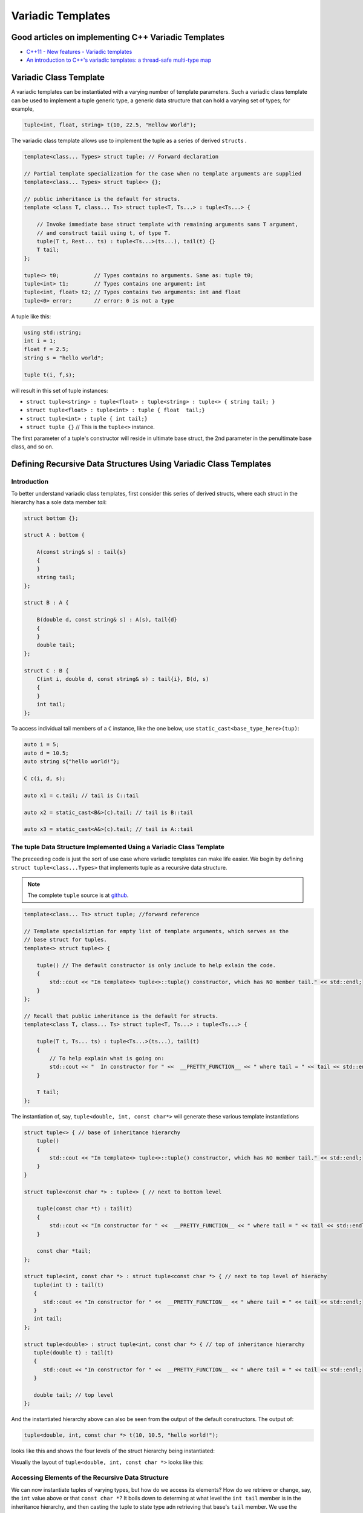 .. include <isopub.txt>

.. |nbsp| unicode:: 0xA0 
   :trim:


Variadic Templates
==================

Good articles on implementing C++ Variadic Templates
----------------------------------------------------

* `C++11 - New features - Variadic templates <http://www.cplusplus.com/articles/EhvU7k9E/>`_
* `An introduction to C++'s variadic templates: a thread-safe multi-type map <https://jguegant.github.io/blogs/tech/thread-safe-multi-type-map.html>`_

Variadic Class Template
-----------------------

A variadic templates can be instantiated with a varying number of template parameters. Such a variadic class template can be used to implement a tuple generic type, a generic data structure that can hold a varying set of types; for example,

.. code-block:: cpp

   tuple<int, float, string> t(10, 22.5, "Hellow World");

The variadic class template allows use to implement the tuple as a series of derived ``struct``\s .

.. code-block:: cpp

    template<class... Types> struct tuple; // Forward declaration 

    // Partial template specialization for the case when no template arguments are supplied 
    template<class... Types> struct tuple<> {}; 

    // public inheritance is the default for structs.
    template <class T, class... Ts> struct tuple<T, Ts...> : tuple<Ts...> { 

        // Invoke immediate base struct template with remaining arguments sans T argument,
        // and construct taiil using t, of type T.
        tuple(T t, Rest... ts) : tuple<Ts...>(ts...), tail(t) {}
        T tail;
    };

    tuple<> t0;           // Types contains no arguments. Same as: tuple t0;
    tuple<int> t1;        // Types contains one argument: int
    tuple<int, float> t2; // Types contains two arguments: int and float
    tuple<0> error;       // error: 0 is not a type

A tuple like this:

.. code-block:: cpp

   using std::string;
   int i = 1;
   float f = 2.5;
   string s = "hello world";

   tuple t(i, f,s);

will result in this set of tuple instances: 

* ``struct tuple<string> : tuple<float> : tuple<string> : tuple<> { string tail; }``
* ``struct tuple<float> : tuple<int> : tuple { float  tail;}``
* ``struct tuple<int> : tuple { int tail;}``
* ``struct tuple {}`` // This is the ``tuple<>`` instance.

The first parameter of a tuple's constructor will reside in ultimate base struct, the 2nd parameter in the penultimate base class, and so on.

Defining Recursive Data Structures Using Variadic Class Templates
-----------------------------------------------------------------

Introduction
++++++++++++

To better understand variadic class templates, first consider this series of derived structs, where each struct in the hierarchy has a sole data member *tail*:

.. code-block:: cpp

    struct bottom {};
    
    struct A : bottom {
    
        A(const string& s) : tail{s}
        {
        }
        string tail;
    };
    
    struct B : A {

	B(double d, const string& s) : A(s), tail{d}
	{
	}
	double tail;
    };
    
    struct C : B {
	C(int i, double d, const string& s) : tail{i}, B(d, s)
        {
        }
	int tail;
    };

To access individual tail members of a ``C`` instance, like the one below, use ``static_cast<base_type_here>(tup)``: 

.. code-block:: cpp
    
    auto i = 5;
    auto d = 10.5;
    auto string s{"hello world!"}; 

    C c(i, d, s);

    auto x1 = c.tail; // tail is C::tail

    auto x2 = static_cast<B&>(c).tail; // tail is B::tail

    auto x3 = static_cast<A&>(c).tail; // tail is A::tail

The tuple Data Structure Implemented Using a Variadic Class Template
++++++++++++++++++++++++++++++++++++++++++++++++++++++++++++++++++++

The preceeding code is just the sort of use case where variadic templates can make life easier. We begin by defining ``struct tuple<class...Types>`` that implements tuple as a recursive data structure. 

.. note:: The complete ``tuple`` source is at `github <https://github.com/kurt-krueckeberg/tuple>`_.

.. code-block:: cpp

    template<class... Ts> struct tuple; //forward reference

    // Template specializtion for empty list of template arguments, which serves as the 
    // base struct for tuples.
    template<> struct tuple<> { 
    
        tuple() // The default constructor is only include to help exlain the code.
        {
  	    std::cout << "In template<> tuple<>::tuple() constructor, which has NO member tail." << std::endl;
        }
    }; 
    
    // Recall that public inheritance is the default for structs.
    template<class T, class... Ts> struct tuple<T, Ts...> : tuple<Ts...> { 
    
        tuple(T t, Ts... ts) : tuple<Ts...>(ts...), tail(t)
        {
            // To help explain what is going on: 
            std::cout << "  In constructor for " <<  __PRETTY_FUNCTION__ << " where tail = " << tail << std::endl;
        }
    
        T tail;
    };
    
The instantiation of, say, ``tuple<double, int, const char*>`` will generate these various template instantiations

.. code-block:: cpp

    struct tuple<> { // base of inheritance hierarchy
        tuple()
        {
            std::cout << "In template<> tuple<>::tuple() constructor, which has NO member tail." << std::endl;
        }
    }

    struct tuple<const char *> : tuple<> { // next to bottom level

        tuple(const char *t) : tail(t)
        {
            std::cout << "In constructor for " <<  __PRETTY_FUNCTION__ << " where tail = " << tail << std::endl;
        }

        const char *tail; 
    };

    struct tuple<int, const char *> : struct tuple<const char *> { // next to top level of hierachy
       tuple(int t) : tail(t)
       {
          std::cout << "In constructor for " <<  __PRETTY_FUNCTION__ << " where tail = " << tail << std::endl;
       }
       int tail; 
    };    
    
    struct tuple<double> : struct tuple<int, const char *> { // top of inheritance hierarchy
       tuple(double t) : tail(t)
       {
          std::cout << "In constructor for " <<  __PRETTY_FUNCTION__ << " where tail = " << tail << std::endl;
       }

       double tail; // top level 
    };    

And the instantiated hierarchy above can also be seen from the output of the default constructors. The output of: 

.. code-block:: cpp

    tuple<double, int, const char *> t(10, 10.5, "hello world!");

looks like this and shows the four levels of the struct hierarchy being instantiated: 

.. raw:: html
 
    <pre>
    In template<> tuple<>::tuple() constructor, which has NO member tail.
    In constructor for tuple<T, Ts ...>::tuple(T, Ts ...) [with T = const char*; Ts = {}] where tail = hello world!
    In constructor for tuple<T, Ts ...>::tuple(T, Ts ...) [with T = double; Ts = {const char*}] where tail = 10.5
    In constructor for tuple<T, Ts ...>::tuple(T, Ts ...) [with T = int; Ts = {double, const char*}] where tail = 5
   </pre>

Visually the layout of ``tuple<double, int, const char *>`` looks like this:

.. image:: recursive-tuple-layout.jpg
   :scale: 75 %

Accessing Elements of the Recursive Data Structure
++++++++++++++++++++++++++++++++++++++++++++++++++

We can now instantiate tuples of varying types, but how do we access its elements? How do we retrieve or change, say, the ``int`` value above or that ``const char *``? It boils down to determing at what level the ``int tail`` member is in the inheritance hierarchy, and then casting the
tuple to state type adn retrieving that base's ``tail`` member. We use the variadic template function ``get<size_t, tuple<Ts ...>>`` to do this. ``get<size_t, tuple<Ts ...>>`` uses  another recursive data structure that is also defined using variadic class templates, 
``template<std::size_t Index, class _tuple> struct tuple_element``. 

``tuple_element``'s sole purpose is to provide type information about a given level of the ``tuple`` hierachy. Unlike ``tuple``, which contains a sole ``tail`` data member at each level of its recursive structure, ``tuple_element`` contains no data members. Instead it only
contains the two *type definitions* below. And these two type definitions only occur in the at the bottom level of the ``tuple_element``, in the tuple_element specialization ``template<std::size_t Index, class _tuple> struct tuple_element<0, class _tuple>``:

1. ``using base_tuple_struct = tuple<T, Rest...>;`` // This is the type of the base struct that contains the tail member we want.
2. ``using value_type = T&;``                     // This is a reference to tail's type.

To better grasp how ``tuple_element<std:size_t, tuple<class T, class...Rest>>`` works we add print statements to tuple_element's default constructors. The default constructor is not actually needed, but was added to show how ``tuple_element`` works:

.. code-block:: cpp

    // tuple_element forward declaration.
    template<std::size_t Index, class _tuple> struct tuple_element;
    
    // recursive data structure tuple_element definition
    template <std::size_t Index, class T, class... Rest>  struct tuple_element<Index, tuple<T, Rest...>> : 
         public tuple_element<Index - 1, tuple<Rest...> > {
    
        tuple_element()
        {
          std::cout << "  In tuple_element<" << Index << ", tuple<T, Rest...>>::tuple(), where there are not type definitions." << std::endl;
        }
    };
    
    // partial template specialization when first parameter is zero: tuple_element<0, tuple<T, Rest...>>.
    template<class T, class... Rest>  struct tuple_element<0, tuple<T, Rest...>>  {
    
      using value_type = T&;                 // Reference to tail's type.
      using base_tuple_struct = tuple<T, Rest...>;  // The type of the tuple instance
    
      tuple_element()
      {
          std::cout << "In tuple_element<0, T, Rest...>>::tuple(), where there are these two type definitions:" << std::endl;
          std::cout << "\tusing value_type = T&" << std::endl;
          std::cout << "\tusing base_tuple_struct = tuple<T, Rest>" << std::endl;
      }
    };
    
    /*
     * get reference to Index element of tuple
     */
    template<size_t Index, class... Type> inline 
                           typename tuple_element<Index, tuple<Type...>>::value_type get(tuple<Type...>& _tuple)
    {
        // We will cast _tuple to the base type of the corresponding tuple_element<Index,  tuple<Type...>> recursive struct's base type.
        using base_tuple_struct = typename tuple_element<Index, tuple<Type...>>::base_tuple_struct;
        
        std::cout << "In get<" << Index << ">(some_tuple)" << " doing this cast: static_cast<base_tuple_struct&>(_tuple).tail\n---------" << std::endl;
        
        return static_cast<base_tuple_struct&>(_tuple).tail;
    }
    
If we instantiate ``tuple_element<1, tuple<double, int, const char*>> te1`` and ``tuple_element<2, tuple<double, int, const char*>> te2``

.. code-block:: cpp

    tuple_element<1, tuple<double, int, const char*>> te1;

    std::cout << "\n";

    tuple_element<2, tuple<double, int, const char*>> te2;

we will see this output: 

.. raw:: html
 
    <pre>
    In tuple_element<0, T, Rest...>>::tuple(), where there are these two type definitions:
	    using value_type = T&
	    using base_tuple_struct = tuple<T, Rest>
      In tuple_element<1, tuple<T, Rest...>>::tuple(), where there are not type definitions.

    In tuple_element<0, T, Rest...>>::tuple(), where there are these two type definitions:
	    using value_type = T&
	    using base_tuple_struct = tuple<T, Rest>
      In tuple_element<1, tuple<T, Rest...>>::tuple(), where there are not type definitions.
      In tuple_element<2, tuple<T, Rest...>>::tuple(), where there are not type definitions.
    </pre>
    
The actual instantiations that would occur when, say, ``element_tuple<1, tuple<int, double, const char *>>`` is declared would be: 

.. code-block:: cpp

    struct tuple_element<0, tuple<int, const char*>>  {
           using value_type = int;
           using base_tuple_struct = tuple<int, const char *>;
    }; 

    struct tuple_element<1, tuple<double, int, const char*>> : struct tuple_element<0, tuple<int, const char*>> {};
 
Notice that only the base struct of the ``tuple_element`` hierarchy has the two type definitions seen in the output above. If we next look at the ouput from ``get<2>(some_instance)``

.. code-block:: cpp

    tuple<int, double, const char *> tup1(5, 10.5, "hello world!");

    get<2>(tup1);

we will see:

.. raw:: html
 
    <pre>
    In template<> tuple<>::tuple() constructor, which has NO member tail.
      In constructor for tuple<T, Ts ...>::tuple(T, Ts ...) [with T = const char*; Ts = {}] where tail = hello world!
      In constructor for tuple<T, Ts ...>::tuple(T, Ts ...) [with T = double; Ts = {const char*}] where tail = 10.5
      In constructor for tuple<T, Ts ...>::tuple(T, Ts ...) [with T = int; Ts = {double, const char*}] where tail = 5
    In get<2>(some_tuple) doing this cast: static_cast<base_tuple_struct&>(_tuple).tail
    </pre>

To understand the ``static_cast`` in ``get<2>(tup1)``, we look first at the instantiation of the function ``get<2>(tup1)``

.. code-block:: cpp

    tuple_element<2, tuple<int, double, const char *>>::value_type get<2>(tuple<int, double, const char *>& _tuple)
    {
      // We will cast _tuple to the base type of the corresponding tuple_element<Index,  tuple<Type...>> recursive struct's base type.
      using base_tuple_struct = tuple_element<2, tuple<int, double, const char *>>::base_tuple_struct;
    
      std::cout << "In get<" << Index << ">(some_tuple)" << " doing this cast: static_cast<base_tuple_struct&>(_tuple).tail\n---------" << std::endl;
    
      return static_cast<base_tuple_struct&>(_tuple).tail;
    }

``_tuple`` will be cast to the ``tuple_element<2, tuple<int, double, const char *>>::base_tuple_struct``, where ``base_tuple_struct`` is defined in the base struct of ``tuple_element<2, tuple<int, double, const char *>>::base_tuple_struct``, which is ``tuple_element<0, tuple<const char *>>``,
and is:

``using base_tuple_struct = tuple<const char *>;``

Likewise ``tuple_element<2, tuple<int, double, const char *>>::value_type`` is also defined in ``tuple_element<0, tuple<const char *>>``, and is:

 ``using value_type=const char *;``

Substituting these values into the instantiation of ``get<2>(tup1)`` gives us

.. code-block:: cpp

    const char *get<1>(tuple<int, double, const char *>& _tuple)
    {
      return static_cast< tuple<const char *>& >(_tuple).tail; // This returns 'const char * tail;' member of the base struct.
    }

Similarly the instantiation of ``get<1`>(tup1)`` 

.. code-block:: cpp

    tuple_element<1, tuple<double, int, const char *>>::value_type get<1>(tuple<int, double, const char *>& _tuple)
    {
      // We will cast _tuple to the base type of the corresponding tuple_element<Index,  tuple<Type...>> recursive struct's base type.
      using base_tuple_struct = tuple_element<1, tuple<int, double, const char *>::base_tuple_struct;
    
      return static_cast<base_tuple_struct&>(_tuple).tail; // This returns 'const char * tail;' member of the base struct.
    }

simplifies to

.. code-block:: cpp

    double get<1>(tuple<int, double, const char *>& _tuple)
    {
      return static_cast< tuple<int, double>& >(_tuple).tail; // This returns the 'double tail;' member of the base struct.
    }

And finally, the instantiation of ``get<0>(tup1)`` 

.. code-block:: cpp

    tuple_element<0, tuple<int, double, const char *>>::value_type get<2>(tuple<int, double, const char *>& _tuple)
    {
      // We will cast _tuple to the base type of the corresponding tuple_element<Index,  tuple<Type...>> recursive struct's base type.
      using base_tuple_struct = tuple_element<0, tuple<int, double, const char *>>::base_tuple_struct;
    
      std::cout << "In get<" << Index << ">(some_tuple)" << " doing this cast: static_cast<base_tuple_struct&>(_tuple).tail\n---------" << std::endl;
    
      return static_cast<base_tuple_struct&>(_tuple).tail;
    }

simplifies to

.. code-block:: cpp

    int get<0>(tuple<int, double, const char *>& _tuple)
    {
      return static_cast< tuple<int, double, const char *>& >(_tuple).tail; // This returns the 'const char * tail;' member of the base struct.
    }

Avoiding Needless Copy Construction
+++++++++++++++++++++++++++++++++++

Each tail element in the recursive tuple data structure is copy constructed. We really want a tuple constructor that takes forwarding references so that both lvalue and rvalue parameters can be forwarded to each element's constructor. This template member function constructor does that:

.. code-block:: cpp

    template<class... Ts> struct tuple; //forward reference
    
    // Template specializtion for empty list of template arguments, the base struct of the recursively implemented tuple 
    // data structure.
    template<> struct tuple<> { 
    
        tuple()
        {
  	    std::cout << "In template<> tuple<>::tuple() constructor, which has NO member tail." << std::endl;
        }
    }; 
    
    // Recall that public inheritance is the default for structs.
    template<class T, class... Ts> struct tuple<T, Ts...> : tuple<Ts...> { 

        //  std::forward<Args>(args) below forwards the constructor arguments to each element's, preserving lvalue and rvalue parameters.

        template<class Arg1, class... Args> tuple(Arg1&& arg1, Args&&...args) : tuple<Ts...>(std::forward<Args>(args)...), tail(std::forward<Arg1>(arg1))
        {
            std::cout << "  In constructor for " <<  __PRETTY_FUNCTION__ << std::endl;
        }
    
        T tail;
    };
 
Template Deduction Guides for Variadic Class Templates
------------------------------------------------------

See:

* The article `Modern C++ Features – Class Template Argument Deduction <https://arne-mertz.de/2017/06/class-template-argument-deduction/>`_ describes Template Deduction Guides. 

* `Class template argument deduction(since C++17) <https://en.cppreference.com/w/cpp/language/class_template_argument_deduction>`_.

.. todo:: Show how the deduction guide for tuple works and how to implement one for our tuple class.

.. todo:: Mention an alternate implmentation for `tuple using C++17 <https://medium.com/@mortificador/implementing-std-tuple-in-c-17-3cc5c6da7277>`_.

* `Variadic Templates in C++ <https://eli.thegreenplace.net/2014/variadic-templates-in-c/>`_.

Variadic Function Template
--------------------------
 
`Parameter pack(since C++11) <https://en.cppreference.com/w/cpp/language/parameter_pack>`_ explains that "A variadic function template can be called with any number of function arguments (the template arguments are deduced through template argument deduction)":

.. code-block:: cpp

    template<class ... Types> void f(Types ... args);
    f();       // OK: args contains no arguments
    f(1);      // OK: args contains one argument: int
    f(2, 1.0); // OK: args contains two arguments: int and double

Further Explanation
-------------------

"In a primary class template, the template parameter pack must be the final parameter in the template parameter list. In a function template, the template parameter pack may appear earlier in the list provided that all following parameters can
be deduced from the function arguments, or have default arguments:"

.. code-block:: cpp

    template<typename... Ts, typename U> struct Invalid; // Error: Ts.. not at the end
     
    template<typename ...Ts, typename U, typename=void>
    void valid(U, Ts...);     // OK: can deduce U
    // void valid(Ts..., U);  // Can't be used: Ts... is a non-deduced context in this position
     
    valid(1.0, 1, 2, 3);      // OK: deduces U as double, Ts as {int,int,int} 

C++17 Does Offer Limited Iteration Over a Parameter Pack
--------------------------------------------------------

In C++ a variadic template function like ``sum`` below required two versions of ``sum`` to be implemented, one taking just one parameter type and the other taking at least two or more parameters types:

.. code-block:: cpp

    template<typename T>
    T sum(T v) 
    {
      return v;
    }
    
    template<typename T, typename... Args>
    T sum(T first, Args... args) 
    {
      return first + adder(args...);
    }
    
    long sum = adder(1, 2, 3, 8, 7);
    
    std::string s1 = "x", s2 = "aa", s3 = "bb", s4 = "yy";
    std::string ssum = adder(s1, s2, s3, s4);

C++17 offers a limited form of iteration over elements of a parameter pack, which allows us to implement ``adder()`` with only one template:        

.. code-block:: cpp

    template<Number... T>int sum(T... v)
    {  
        return (v + ... + 0);     // add all elements of v starting with 0
    }
